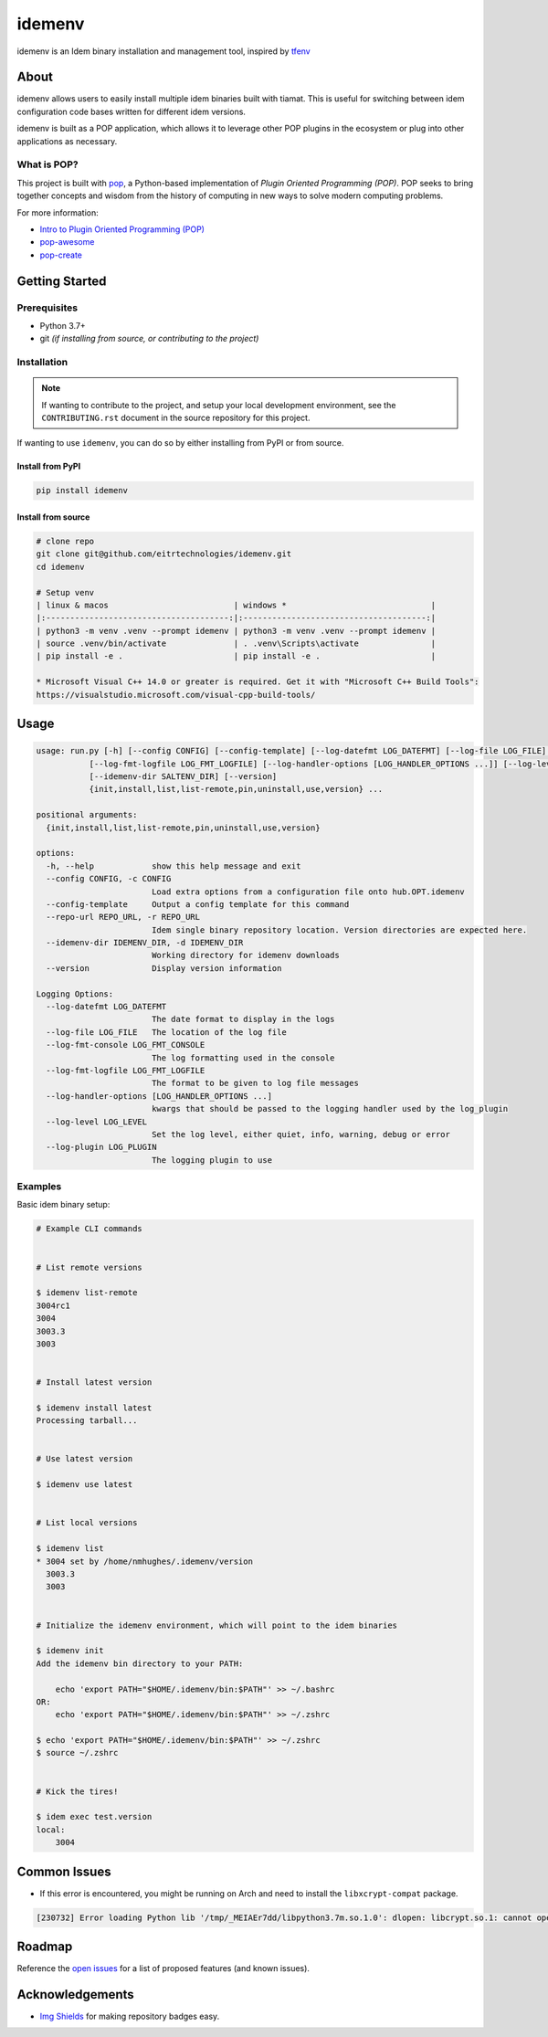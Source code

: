 =======
idemenv
=======

.. image:: https://img.shields.io/badge/made%20with-pop-teal
   :alt: Made with pop, a Python implementation of Plugin Oriented Programming
   :target: https://pop.readthedocs.io/

.. image:: https://img.shields.io/badge/made%20with-python-yellow
   :alt: Made with Python
   :target: https://www.python.org/


idemenv is an Idem binary installation and management tool, inspired by `tfenv <https://github.com/tfutils/tfenv>`__

About
=====

idemenv allows users to easily install multiple idem binaries built with tiamat.
This is useful for switching between idem configuration code bases written for
different idem versions.

idemenv is built as a POP application, which allows it to leverage other POP
plugins in the ecosystem or plug into other applications as necessary.

What is POP?
------------

This project is built with `pop <https://pop.readthedocs.io/>`__, a Python-based
implementation of *Plugin Oriented Programming (POP)*. POP seeks to bring
together concepts and wisdom from the history of computing in new ways to solve
modern computing problems.

For more information:

* `Intro to Plugin Oriented Programming (POP) <https://pop-book.readthedocs.io/en/latest/>`__
* `pop-awesome <https://gitlab.com/saltstack/pop/pop-awesome>`__
* `pop-create <https://gitlab.com/saltstack/pop/pop-create/>`__

Getting Started
===============

Prerequisites
-------------

* Python 3.7+
* git *(if installing from source, or contributing to the project)*

Installation
------------

.. note::

   If wanting to contribute to the project, and setup your local development
   environment, see the ``CONTRIBUTING.rst`` document in the source repository
   for this project.

If wanting to use ``idemenv``, you can do so by either
installing from PyPI or from source.

Install from PyPI
+++++++++++++++++

.. code-block:: bash

      pip install idemenv

Install from source
+++++++++++++++++++

.. code-block:: bash

   # clone repo
   git clone git@github.com/eitrtechnologies/idemenv.git
   cd idemenv

   # Setup venv
   | linux & macos                          | windows *                              |
   |:--------------------------------------:|:--------------------------------------:|
   | python3 -m venv .venv --prompt idemenv | python3 -m venv .venv --prompt idemenv |
   | source .venv/bin/activate              | . .venv\Scripts\activate               |
   | pip install -e .                       | pip install -e .                       |
   
   * Microsoft Visual C++ 14.0 or greater is required. Get it with "Microsoft C++ Build Tools": 
   https://visualstudio.microsoft.com/visual-cpp-build-tools/

Usage
=====

.. code-block:: bash

   usage: run.py [-h] [--config CONFIG] [--config-template] [--log-datefmt LOG_DATEFMT] [--log-file LOG_FILE] [--log-fmt-console LOG_FMT_CONSOLE]
              [--log-fmt-logfile LOG_FMT_LOGFILE] [--log-handler-options [LOG_HANDLER_OPTIONS ...]] [--log-level LOG_LEVEL] [--log-plugin LOG_PLUGIN] [--repo-url REPO_URL]
              [--idemenv-dir SALTENV_DIR] [--version]
              {init,install,list,list-remote,pin,uninstall,use,version} ...

   positional arguments:
     {init,install,list,list-remote,pin,uninstall,use,version}

   options:
     -h, --help            show this help message and exit
     --config CONFIG, -c CONFIG
                           Load extra options from a configuration file onto hub.OPT.idemenv
     --config-template     Output a config template for this command
     --repo-url REPO_URL, -r REPO_URL
                           Idem single binary repository location. Version directories are expected here.
     --idemenv-dir IDEMENV_DIR, -d IDEMENV_DIR
                           Working directory for idemenv downloads
     --version             Display version information

   Logging Options:
     --log-datefmt LOG_DATEFMT
                           The date format to display in the logs
     --log-file LOG_FILE   The location of the log file
     --log-fmt-console LOG_FMT_CONSOLE
                           The log formatting used in the console
     --log-fmt-logfile LOG_FMT_LOGFILE
                           The format to be given to log file messages
     --log-handler-options [LOG_HANDLER_OPTIONS ...]
                           kwargs that should be passed to the logging handler used by the log_plugin
     --log-level LOG_LEVEL
                           Set the log level, either quiet, info, warning, debug or error
     --log-plugin LOG_PLUGIN
                           The logging plugin to use


Examples
--------

Basic idem binary setup:

.. code-block:: bash

   # Example CLI commands


   # List remote versions

   $ idemenv list-remote
   3004rc1
   3004
   3003.3
   3003


   # Install latest version

   $ idemenv install latest
   Processing tarball...


   # Use latest version

   $ idemenv use latest


   # List local versions

   $ idemenv list
   * 3004 set by /home/nmhughes/.idemenv/version
     3003.3
     3003


   # Initialize the idemenv environment, which will point to the idem binaries

   $ idemenv init
   Add the idemenv bin directory to your PATH:

       echo 'export PATH="$HOME/.idemenv/bin:$PATH"' >> ~/.bashrc
   OR:
       echo 'export PATH="$HOME/.idemenv/bin:$PATH"' >> ~/.zshrc

   $ echo 'export PATH="$HOME/.idemenv/bin:$PATH"' >> ~/.zshrc
   $ source ~/.zshrc


   # Kick the tires!

   $ idem exec test.version
   local:
       3004


Common Issues
=============

* If this error is encountered, you might be running on Arch and need to install the ``libxcrypt-compat`` package.

.. code-block:: text

    [230732] Error loading Python lib '/tmp/_MEIAEr7dd/libpython3.7m.so.1.0': dlopen: libcrypt.so.1: cannot open shared object file: No such file or directory


Roadmap
=======

Reference the `open issues <https://github.com/eitrtechnologies/idemenv/issues>`__
for a list of proposed features (and known issues).

Acknowledgements
================

* `Img Shields <https://shields.io>`__ for making repository badges easy.
